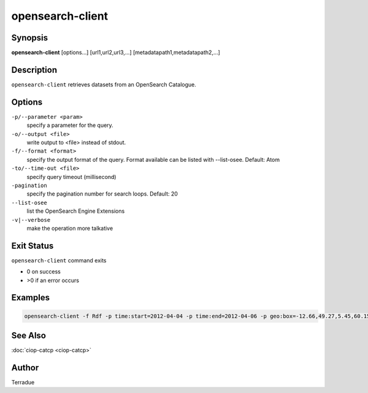 opensearch-client
=================

Synopsis
--------

**opensearch-client** [options...] [url1,url2,url3,...] [metadatapath1,metadatapath2,...]

Description
-----------

``opensearch-client`` retrieves datasets from an OpenSearch Catalogue.

Options
-------

``-p/--parameter <param>``
    specify a parameter for the query.

``-o/--output <file>``
    write output to <file> instead of stdout.

``-f/--format <format>``
    specify the output format of the query. Format available can be listed with --list-osee. Default: Atom

``-to/--time-out <file>``
    specify query timeout (millisecond)

``-pagination``
    specify the pagination number for search loops. Default: 20

``--list-osee``
    list the OpenSearch Engine Extensions

``-v|--verbose``
    make the operation more talkative

Exit Status
-----------

``opensearch-client`` command exits

* 0 on success
* >0 if an error occurs

Examples
--------

.. code-block:: bash

    opensearch-client -f Rdf -p time:start=2012-04-04 -p time:end=2012-04-06 -p geo:box=-12.66,49.27,5.45,60.15 http://catalogue.terradue.int/catalogue/search/MER_RR__1P/description

See Also
--------

:doc:`ciop-catcp <ciop-catcp>`

Author
------

Terradue
